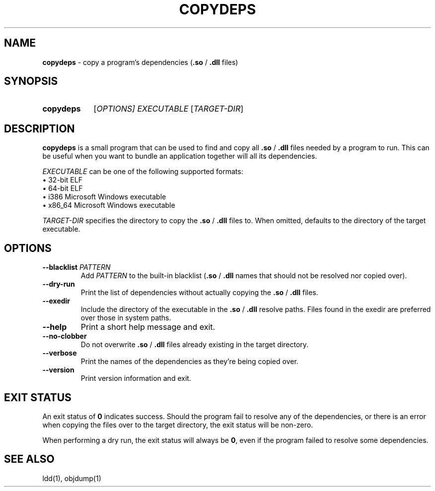 .TH COPYDEPS 1 "2019-07-20" "" "User Commands Manual"
.
.SH NAME
.B copydeps
\- copy a program's dependencies (\fB.so\fR / \fB.dll\fR files)
.
.SH SYNOPSIS
.SY copydeps
[\fIOPTIONS\fI]
.I EXECUTABLE
[\fITARGET-DIR\fR]
.YS
.
.SH DESCRIPTION
.B copydeps
is a small program that can be used to find and copy all
\fB.so\fR / \fB.dll\fR files needed by a program to run.
This can be useful when you want to bundle an application
together will all its dependencies.

.I EXECUTABLE
can be one of the following supported formats:
.br
\(bu 32-bit ELF
.br
\(bu 64-bit ELF
.br
\(bu i386 Microsoft Windows executable
.br
\(bu x86_64 Microsoft Windows executable

.I TARGET-DIR
specifies the directory to copy the \fB.so\fR / \fB.dll\fR files to.
When omitted, defaults to the directory of the target executable.
.
.SH OPTIONS
.TP
\fB\-\-blacklist\fR \fIPATTERN\fR
Add \fIPATTERN\fR to the built-in blacklist (\fB.so\fR / \fB.dll\fR names that should not
be resolved nor copied over).
.TP
.B \-\-dry\-run
Print the list of dependencies without actually copying the \fB.so\fR / \fB.dll\fR files.
.TP
.B \-\-exedir
Include the directory of the executable in the \fB.so\fR / \fB.dll\fR resolve paths.
Files found in the exedir are preferred over those in system paths.
.TP
.B \-\-help
Print a short help message and exit.
.TP
.B \-\-no\-clobber
Do not overwrite \fB.so\fR / \fB.dll\fR files already existing in the target directory.
.TP
.B \-\-verbose
Print the names of the dependencies as they're being copied over.
.TP
.B \-\-version
Print version information and exit.
.
.SH EXIT STATUS
An exit status of \fB0\fR indicates success.
Should the program fail to resolve any of the dependencies, or there is an error when copying the files over
to the target directory, the exit status will be non-zero.

When performing a dry run, the exit status will always be \fB0\fR, even if the program
failed to resolve some dependencies.
.
.SH SEE ALSO
ldd(1), objdump(1)
